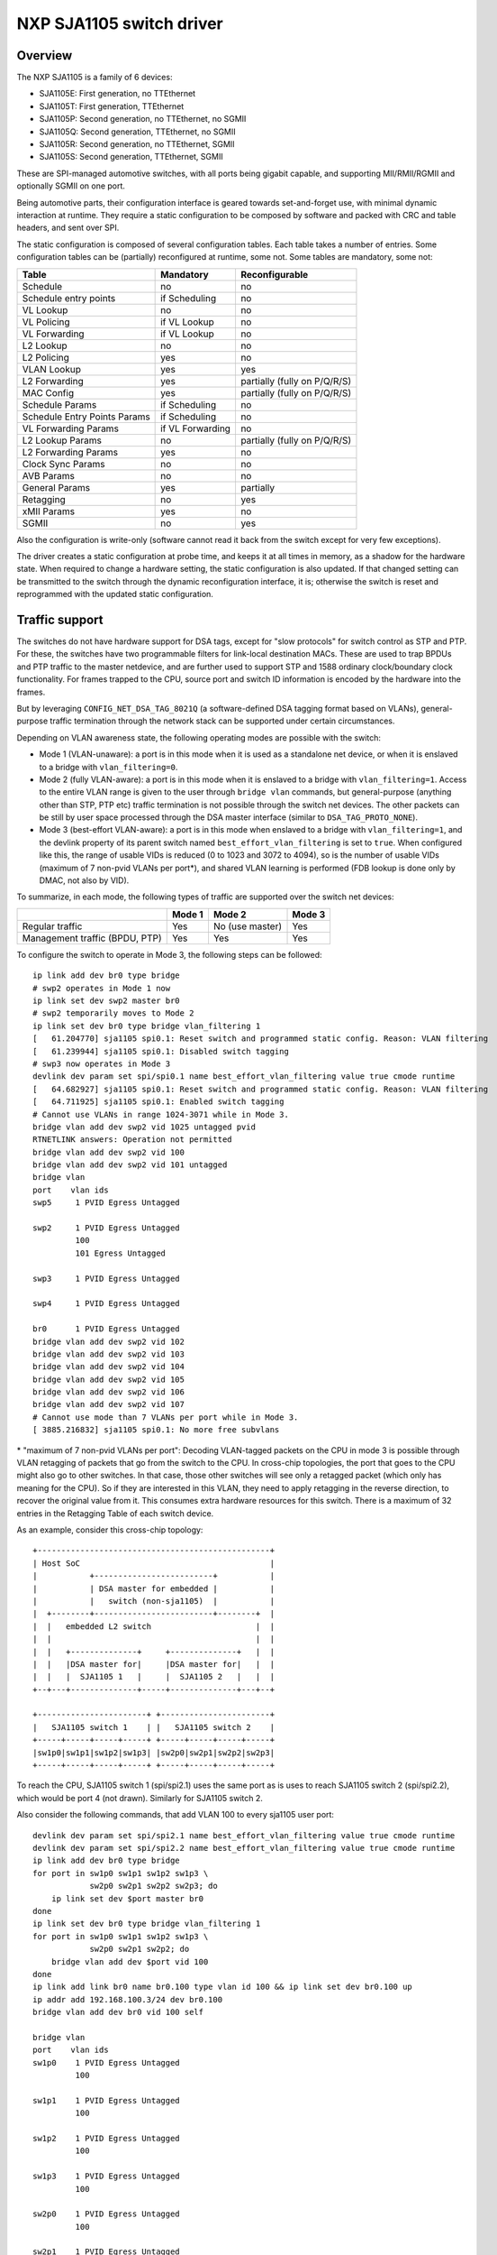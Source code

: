 =========================
NXP SJA1105 switch driver
=========================

Overview
========

The NXP SJA1105 is a family of 6 devices:

- SJA1105E: First generation, no TTEthernet
- SJA1105T: First generation, TTEthernet
- SJA1105P: Second generation, no TTEthernet, no SGMII
- SJA1105Q: Second generation, TTEthernet, no SGMII
- SJA1105R: Second generation, no TTEthernet, SGMII
- SJA1105S: Second generation, TTEthernet, SGMII

These are SPI-managed automotive switches, with all ports being gigabit
capable, and supporting MII/RMII/RGMII and optionally SGMII on one port.

Being automotive parts, their configuration interface is geared towards
set-and-forget use, with minimal dynamic interaction at runtime. They
require a static configuration to be composed by software and packed
with CRC and table headers, and sent over SPI.

The static configuration is composed of several configuration tables. Each
table takes a number of entries. Some configuration tables can be (partially)
reconfigured at runtime, some not. Some tables are mandatory, some not:

============================= ================== =============================
Table                          Mandatory          Reconfigurable
============================= ================== =============================
Schedule                       no                 no
Schedule entry points          if Scheduling      no
VL Lookup                      no                 no
VL Policing                    if VL Lookup       no
VL Forwarding                  if VL Lookup       no
L2 Lookup                      no                 no
L2 Policing                    yes                no
VLAN Lookup                    yes                yes
L2 Forwarding                  yes                partially (fully on P/Q/R/S)
MAC Config                     yes                partially (fully on P/Q/R/S)
Schedule Params                if Scheduling      no
Schedule Entry Points Params   if Scheduling      no
VL Forwarding Params           if VL Forwarding   no
L2 Lookup Params               no                 partially (fully on P/Q/R/S)
L2 Forwarding Params           yes                no
Clock Sync Params              no                 no
AVB Params                     no                 no
General Params                 yes                partially
Retagging                      no                 yes
xMII Params                    yes                no
SGMII                          no                 yes
============================= ================== =============================


Also the configuration is write-only (software cannot read it back from the
switch except for very few exceptions).

The driver creates a static configuration at probe time, and keeps it at
all times in memory, as a shadow for the hardware state. When required to
change a hardware setting, the static configuration is also updated.
If that changed setting can be transmitted to the switch through the dynamic
reconfiguration interface, it is; otherwise the switch is reset and
reprogrammed with the updated static configuration.

Traffic support
===============

The switches do not have hardware support for DSA tags, except for "slow
protocols" for switch control as STP and PTP. For these, the switches have two
programmable filters for link-local destination MACs.
These are used to trap BPDUs and PTP traffic to the master netdevice, and are
further used to support STP and 1588 ordinary clock/boundary clock
functionality. For frames trapped to the CPU, source port and switch ID
information is encoded by the hardware into the frames.

But by leveraging ``CONFIG_NET_DSA_TAG_8021Q`` (a software-defined DSA tagging
format based on VLANs), general-purpose traffic termination through the network
stack can be supported under certain circumstances.

Depending on VLAN awareness state, the following operating modes are possible
with the switch:

- Mode 1 (VLAN-unaware): a port is in this mode when it is used as a standalone
  net device, or when it is enslaved to a bridge with ``vlan_filtering=0``.
- Mode 2 (fully VLAN-aware): a port is in this mode when it is enslaved to a
  bridge with ``vlan_filtering=1``. Access to the entire VLAN range is given to
  the user through ``bridge vlan`` commands, but general-purpose (anything
  other than STP, PTP etc) traffic termination is not possible through the
  switch net devices. The other packets can be still by user space processed
  through the DSA master interface (similar to ``DSA_TAG_PROTO_NONE``).
- Mode 3 (best-effort VLAN-aware): a port is in this mode when enslaved to a
  bridge with ``vlan_filtering=1``, and the devlink property of its parent
  switch named ``best_effort_vlan_filtering`` is set to ``true``. When
  configured like this, the range of usable VIDs is reduced (0 to 1023 and 3072
  to 4094), so is the number of usable VIDs (maximum of 7 non-pvid VLANs per
  port*), and shared VLAN learning is performed (FDB lookup is done only by
  DMAC, not also by VID).

To summarize, in each mode, the following types of traffic are supported over
the switch net devices:

+-------------+-----------+--------------+------------+
|             |   Mode 1  |    Mode 2    |   Mode 3   |
+=============+===========+==============+============+
|   Regular   |    Yes    | No           |     Yes    |
|   traffic   |           | (use master) |            |
+-------------+-----------+--------------+------------+
| Management  |    Yes    |     Yes      |     Yes    |
| traffic     |           |              |            |
| (BPDU, PTP) |           |              |            |
+-------------+-----------+--------------+------------+

To configure the switch to operate in Mode 3, the following steps can be
followed::

  ip link add dev br0 type bridge
  # swp2 operates in Mode 1 now
  ip link set dev swp2 master br0
  # swp2 temporarily moves to Mode 2
  ip link set dev br0 type bridge vlan_filtering 1
  [   61.204770] sja1105 spi0.1: Reset switch and programmed static config. Reason: VLAN filtering
  [   61.239944] sja1105 spi0.1: Disabled switch tagging
  # swp3 now operates in Mode 3
  devlink dev param set spi/spi0.1 name best_effort_vlan_filtering value true cmode runtime
  [   64.682927] sja1105 spi0.1: Reset switch and programmed static config. Reason: VLAN filtering
  [   64.711925] sja1105 spi0.1: Enabled switch tagging
  # Cannot use VLANs in range 1024-3071 while in Mode 3.
  bridge vlan add dev swp2 vid 1025 untagged pvid
  RTNETLINK answers: Operation not permitted
  bridge vlan add dev swp2 vid 100
  bridge vlan add dev swp2 vid 101 untagged
  bridge vlan
  port    vlan ids
  swp5     1 PVID Egress Untagged

  swp2     1 PVID Egress Untagged
           100
           101 Egress Untagged

  swp3     1 PVID Egress Untagged

  swp4     1 PVID Egress Untagged

  br0      1 PVID Egress Untagged
  bridge vlan add dev swp2 vid 102
  bridge vlan add dev swp2 vid 103
  bridge vlan add dev swp2 vid 104
  bridge vlan add dev swp2 vid 105
  bridge vlan add dev swp2 vid 106
  bridge vlan add dev swp2 vid 107
  # Cannot use mode than 7 VLANs per port while in Mode 3.
  [ 3885.216832] sja1105 spi0.1: No more free subvlans

\* "maximum of 7 non-pvid VLANs per port": Decoding VLAN-tagged packets on the
CPU in mode 3 is possible through VLAN retagging of packets that go from the
switch to the CPU. In cross-chip topologies, the port that goes to the CPU
might also go to other switches. In that case, those other switches will see
only a retagged packet (which only has meaning for the CPU). So if they are
interested in this VLAN, they need to apply retagging in the reverse direction,
to recover the original value from it. This consumes extra hardware resources
for this switch. There is a maximum of 32 entries in the Retagging Table of
each switch device.

As an example, consider this cross-chip topology::

  +-------------------------------------------------+
  | Host SoC                                        |
  |           +-------------------------+           |
  |           | DSA master for embedded |           |
  |           |   switch (non-sja1105)  |           |
  |  +--------+-------------------------+--------+  |
  |  |   embedded L2 switch                      |  |
  |  |                                           |  |
  |  |   +--------------+     +--------------+   |  |
  |  |   |DSA master for|     |DSA master for|   |  |
  |  |   |  SJA1105 1   |     |  SJA1105 2   |   |  |
  +--+---+--------------+-----+--------------+---+--+

  +-----------------------+ +-----------------------+
  |   SJA1105 switch 1    | |   SJA1105 switch 2    |
  +-----+-----+-----+-----+ +-----+-----+-----+-----+
  |sw1p0|sw1p1|sw1p2|sw1p3| |sw2p0|sw2p1|sw2p2|sw2p3|
  +-----+-----+-----+-----+ +-----+-----+-----+-----+

To reach the CPU, SJA1105 switch 1 (spi/spi2.1) uses the same port as is uses
to reach SJA1105 switch 2 (spi/spi2.2), which would be port 4 (not drawn).
Similarly for SJA1105 switch 2.

Also consider the following commands, that add VLAN 100 to every sja1105 user
port::

  devlink dev param set spi/spi2.1 name best_effort_vlan_filtering value true cmode runtime
  devlink dev param set spi/spi2.2 name best_effort_vlan_filtering value true cmode runtime
  ip link add dev br0 type bridge
  for port in sw1p0 sw1p1 sw1p2 sw1p3 \
              sw2p0 sw2p1 sw2p2 sw2p3; do
      ip link set dev $port master br0
  done
  ip link set dev br0 type bridge vlan_filtering 1
  for port in sw1p0 sw1p1 sw1p2 sw1p3 \
              sw2p0 sw2p1 sw2p2; do
      bridge vlan add dev $port vid 100
  done
  ip link add link br0 name br0.100 type vlan id 100 && ip link set dev br0.100 up
  ip addr add 192.168.100.3/24 dev br0.100
  bridge vlan add dev br0 vid 100 self

  bridge vlan
  port    vlan ids
  sw1p0    1 PVID Egress Untagged
           100

  sw1p1    1 PVID Egress Untagged
           100

  sw1p2    1 PVID Egress Untagged
           100

  sw1p3    1 PVID Egress Untagged
           100

  sw2p0    1 PVID Egress Untagged
           100

  sw2p1    1 PVID Egress Untagged
           100

  sw2p2    1 PVID Egress Untagged
           100

  sw2p3    1 PVID Egress Untagged

  br0      1 PVID Egress Untagged
           100

SJA1105 switch 1 consumes 1 retagging entry for each VLAN on each user port
towards the CPU. It also consumes 1 retagging entry for each non-pvid VLAN that
it is also interested in, which is configured on any port of any neighbor
switch.

In this case, SJA1105 switch 1 consumes a total of 11 retagging entries, as
follows:

- 8 retagging entries for VLANs 1 and 100 installed on its user ports
  (``sw1p0`` - ``sw1p3``)
- 3 retagging entries for VLAN 100 installed on the user ports of SJA1105
  switch 2 (``sw2p0`` - ``sw2p2``), because it also has ports that are
  interested in it. The VLAN 1 is a pvid on SJA1105 switch 2 and does not need
  reverse retagging.

SJA1105 switch 2 also consumes 11 retagging entries, but organized as follows:

- 7 retagging entries for the bridge VLANs on its user ports (``sw2p0`` -
  ``sw2p3``).
- 4 retagging entries for VLAN 100 installed on the user ports of SJA1105
  switch 1 (``sw1p0`` - ``sw1p3``).

Switching features
==================

The driver supports the configuration of L2 forwarding rules in hardware for
port bridging. The forwarding, broadcast and flooding domain between ports can
be restricted through two methods: either at the L2 forwarding level (isolate
one bridge's ports from another's) or at the VLAN port membership level
(isolate ports within the same bridge). The final forwarding decision taken by
the hardware is a logical AND of these two sets of rules.

The hardware tags all traffic internally with a port-based VLAN (pvid), or it
decodes the VLAN information from the 802.1Q tag. Advanced VLAN classification
is not possible. Once attributed a VLAN tag, frames are checked against the
port's membership rules and dropped at ingress if they don't match any VLAN.
This behavior is available when switch ports are enslaved to a bridge with
``vlan_filtering 1``.

Normally the hardware is not configurable with respect to VLAN awareness, but
by changing what TPID the switch searches 802.1Q tags for, the semantics of a
bridge with ``vlan_filtering 0`` can be kept (accept all traffic, tagged or
untagged), and therefore this mode is also supported.

Segregating the switch ports in multiple bridges is supported (e.g. 2 + 2), but
all bridges should have the same level of VLAN awareness (either both have
``vlan_filtering`` 0, or both 1). Also an inevitable limitation of the fact
that VLAN awareness is global at the switch level is that once a bridge with
``vlan_filtering`` enslaves at least one switch port, the other un-bridged
ports are no longer available for standalone traffic termination.

Topology and loop detection through STP is supported.

L2 FDB manipulation (add/delete/dump) is currently possible for the first
generation devices. Aging time of FDB entries, as well as enabling fully static
management (no address learning and no flooding of unknown traffic) is not yet
configurable in the driver.

A special comment about bridging with other netdevices (illustrated with an
example):

A board has eth0, eth1, swp0@eth1, swp1@eth1, swp2@eth1, swp3@eth1.
The switch ports (swp0-3) are under br0.
It is desired that eth0 is turned into another switched port that communicates
with swp0-3.

If br0 has vlan_filtering 0, then eth0 can simply be added to br0 with the
intended results.
If br0 has vlan_filtering 1, then a new br1 interface needs to be created that
enslaves eth0 and eth1 (the DSA master of the switch ports). This is because in
this mode, the switch ports beneath br0 are not capable of regular traffic, and
are only used as a conduit for switchdev operations.

Offloads
========

Time-aware scheduling
---------------------

The switch supports a variation of the enhancements for scheduled traffic
specified in IEEE 802.1Q-2018 (formerly 802.1Qbv). This means it can be used to
ensure deterministic latency for priority traffic that is sent in-band with its
gate-open event in the network schedule.

This capability can be managed through the tc-taprio offload ('flags 2'). The
difference compared to the software implementation of taprio is that the latter
would only be able to shape traffic originated from the CPU, but not
autonomously forwarded flows.

The device has 8 traffic classes, and maps incoming frames to one of them based
on the VLAN PCP bits (if no VLAN is present, the port-based default is used).
As described in the previous sections, depending on the value of
``vlan_filtering``, the EtherType recognized by the switch as being VLAN can
either be the typical 0x8100 or a custom value used internally by the driver
for tagging. Therefore, the switch ignores the VLAN PCP if used in standalone
or bridge mode with ``vlan_filtering=0``, as it will not recognize the 0x8100
EtherType. In these modes, injecting into a particular TX queue can only be
done by the DSA net devices, which populate the PCP field of the tagging header
on egress. Using ``vlan_filtering=1``, the behavior is the other way around:
offloaded flows can be steered to TX queues based on the VLAN PCP, but the DSA
net devices are no longer able to do that. To inject frames into a hardware TX
queue with VLAN awareness active, it is necessary to create a VLAN
sub-interface on the DSA master port, and send normal (0x8100) VLAN-tagged
towards the switch, with the VLAN PCP bits set appropriately.

Management traffic (having DMAC 01-80-C2-xx-xx-xx or 01-19-1B-xx-xx-xx) is the
notable exception: the switch always treats it with a fixed priority and
disregards any VLAN PCP bits even if present. The traffic class for management
traffic has a value of 7 (highest priority) at the moment, which is not
configurable in the driver.

Below is an example of configuring a 500 us cyclic schedule on egress port
``swp5``. The traffic class gate for management traffic (7) is open for 100 us,
and the gates for all other traffic classes are open for 400 us::

  #!/bin/bash

  set -e -u -o pipefail

  NSEC_PER_SEC="1000000000"

  gatemask() {
          local tc_list="$1"
          local mask=0

          for tc in ${tc_list}; do
                  mask=$((${mask} | (1 << ${tc})))
          done

          printf "%02x" ${mask}
  }

  if ! systemctl is-active --quiet ptp4l; then
          echo "Please start the ptp4l service"
          exit
  fi

  now=$(phc_ctl /dev/ptp1 get | gawk '/clock time is/ { print $5; }')
  # Phase-align the base time to the start of the next second.
  sec=$(echo "${now}" | gawk -F. '{ print $1; }')
  base_time="$(((${sec} + 1) * ${NSEC_PER_SEC}))"

  tc qdisc add dev swp5 parent root handle 100 taprio \
          num_tc 8 \
          map 0 1 2 3 5 6 7 \
          queues 1@0 1@1 1@2 1@3 1@4 1@5 1@6 1@7 \
          base-time ${base_time} \
          sched-entry S $(gatemask 7) 100000 \
          sched-entry S $(gatemask "0 1 2 3 4 5 6") 400000 \
          flags 2

It is possible to apply the tc-taprio offload on multiple egress ports. There
are hardware restrictions related to the fact that no gate event may trigger
simultaneously on two ports. The driver checks the consistency of the schedules
against this restriction and errors out when appropriate. Schedule analysis is
needed to avoid this, which is outside the scope of the document.

Routing actions (redirect, trap, drop)
--------------------------------------

The switch is able to offload flow-based redirection of packets to a set of
destination ports specified by the user. Internally, this is implemented by
making use of Virtual Links, a TTEthernet concept.

The driver supports 2 types of keys for Virtual Links:

- VLAN-aware virtual links: these match on destination MAC address, VLAN ID and
  VLAN PCP.
- VLAN-unaware virtual links: these match on destination MAC address only.

The VLAN awareness state of the bridge (vlan_filtering) cannot be changed while
there are virtual link rules installed.

Composing multiple actions inside the same rule is supported. When only routing
actions are requested, the driver creates a "non-critical" virtual link. When
the action list also contains tc-gate (more details below), the virtual link
becomes "time-critical" (draws frame buffers from a reserved memory partition,
etc).

The 3 routing actions that are supported are "trap", "drop" and "redirect".

Example 1: send frames received on swp2 with a DA of 42:be:24:9b:76:20 to the
CPU and to swp3. This type of key (DA only) when the port's VLAN awareness
state is off::

  tc qdisc add dev swp2 clsact
  tc filter add dev swp2 ingress flower skip_sw dst_mac 42:be:24:9b:76:20 \
          action mirred egress redirect dev swp3 \
          action trap

Example 2: drop frames received on swp2 with a DA of 42:be:24:9b:76:20, a VID
of 100 and a PCP of 0::

  tc filter add dev swp2 ingress protocol 802.1Q flower skip_sw \
          dst_mac 42:be:24:9b:76:20 vlan_id 100 vlan_prio 0 action drop

Time-based ingress policing
---------------------------

The TTEthernet hardware abilities of the switch can be constrained to act
similarly to the Per-Stream Filtering and Policing (PSFP) clause specified in
IEEE 802.1Q-2018 (formerly 802.1Qci). This means it can be used to perform
tight timing-based admission control for up to 1024 flows (identified by a
tuple composed of destination MAC address, VLAN ID and VLAN PCP). Packets which
are received outside their expected reception window are dropped.

This capability can be managed through the offload of the tc-gate action. As
routing actions are intrinsic to virtual links in TTEthernet (which performs
explicit routing of time-critical traffic and does not leave that in the hands
of the FDB, flooding etc), the tc-gate action may never appear alone when
asking sja1105 to offload it. One (or more) redirect or trap actions must also
follow along.

Example: create a tc-taprio schedule that is phase-aligned with a tc-gate
schedule (the clocks must be synchronized by a 1588 application stack, which is
outside the scope of this document). No packet delivered by the sender will be
dropped. Note that the reception window is larger than the transmission window
(and much more so, in this example) to compensate for the packet propagation
delay of the link (which can be determined by the 1588 application stack).

Receiver (sja1105)::

  tc qdisc add dev swp2 clsact
  now=$(phc_ctl /dev/ptp1 get | awk '/clock time is/ {print $5}') && \
          sec=$(echo $now | awk -F. '{print $1}') && \
          base_time="$(((sec + 2) * 1000000000))" && \
          echo "base time ${base_time}"
  tc filter add dev swp2 ingress flower skip_sw \
          dst_mac 42:be:24:9b:76:20 \
          action gate base-time ${base_time} \
          sched-entry OPEN  60000 -1 -1 \
          sched-entry CLOSE 40000 -1 -1 \
          action trap

Sender::

  now=$(phc_ctl /dev/ptp0 get | awk '/clock time is/ {print $5}') && \
          sec=$(echo $now | awk -F. '{print $1}') && \
          base_time="$(((sec + 2) * 1000000000))" && \
          echo "base time ${base_time}"
  tc qdisc add dev eno0 parent root taprio \
          num_tc 8 \
          map 0 1 2 3 4 5 6 7 \
          queues 1@0 1@1 1@2 1@3 1@4 1@5 1@6 1@7 \
          base-time ${base_time} \
          sched-entry S 01  50000 \
          sched-entry S 00  50000 \
          flags 2

The engine used to schedule the ingress gate operations is the same that the
one used for the tc-taprio offload. Therefore, the restrictions regarding the
fact that no two gate actions (either tc-gate or tc-taprio gates) may fire at
the same time (during the same 200 ns slot) still apply.

To come in handy, it is possible to share time-triggered virtual links across
more than 1 ingress port, via flow blocks. In this case, the restriction of
firing at the same time does not apply because there is a single schedule in
the system, that of the shared virtual link::

  tc qdisc add dev swp2 ingress_block 1 clsact
  tc qdisc add dev swp3 ingress_block 1 clsact
  tc filter add block 1 flower skip_sw dst_mac 42:be:24:9b:76:20 \
          action gate index 2 \
          base-time 0 \
          sched-entry OPEN 50000000 -1 -1 \
          sched-entry CLOSE 50000000 -1 -1 \
          action trap

Hardware statistics for each flow are also available ("pkts" counts the number
of dropped frames, which is a sum of frames dropped due to timing violations,
lack of destination ports and MTU enforcement checks). Byte-level counters are
not available.

Device Tree bindings and board design
=====================================

This section references ``Documentation/devicetree/bindings/net/dsa/sja1105.txt``
and aims to showcase some potential switch caveats.

RMII PHY role and out-of-band signaling
---------------------------------------

In the RMII spec, the 50 MHz clock signals are either driven by the MAC or by
an external oscillator (but not by the PHY).
But the spec is rather loose and devices go outside it in several ways.
Some PHYs go against the spec and may provide an output pin where they source
the 50 MHz clock themselves, in an attempt to be helpful.
On the other hand, the SJA1105 is only binary configurable - when in the RMII
MAC role it will also attempt to drive the clock signal. To prevent this from
happening it must be put in RMII PHY role.
But doing so has some unintended consequences.
In the RMII spec, the PHY can transmit extra out-of-band signals via RXD[1:0].
These are practically some extra code words (/J/ and /K/) sent prior to the
preamble of each frame. The MAC does not have this out-of-band signaling
mechanism defined by the RMII spec.
So when the SJA1105 port is put in PHY role to avoid having 2 drivers on the
clock signal, inevitably an RMII PHY-to-PHY connection is created. The SJA1105
emulates a PHY interface fully and generates the /J/ and /K/ symbols prior to
frame preambles, which the real PHY is not expected to understand. So the PHY
simply encodes the extra symbols received from the SJA1105-as-PHY onto the
100Base-Tx wire.
On the other side of the wire, some link partners might discard these extra
symbols, while others might choke on them and discard the entire Ethernet
frames that follow along. This looks like packet loss with some link partners
but not with others.
The take-away is that in RMII mode, the SJA1105 must be let to drive the
reference clock if connected to a PHY.

RGMII fixed-link and internal delays
------------------------------------

As mentioned in the bindings document, the second generation of devices has
tunable delay lines as part of the MAC, which can be used to establish the
correct RGMII timing budget.
When powered up, these can shift the Rx and Tx clocks with a phase difference
between 73.8 and 101.7 degrees.
The catch is that the delay lines need to lock onto a clock signal with a
stable frequency. This means that there must be at least 2 microseconds of
silence between the clock at the old vs at the new frequency. Otherwise the
lock is lost and the delay lines must be reset (powered down and back up).
In RGMII the clock frequency changes with link speed (125 MHz at 1000 Mbps, 25
MHz at 100 Mbps and 2.5 MHz at 10 Mbps), and link speed might change during the
AN process.
In the situation where the switch port is connected through an RGMII fixed-link
to a link partner whose link state life cycle is outside the control of Linux
(such as a different SoC), then the delay lines would remain unlocked (and
inactive) until there is manual intervention (ifdown/ifup on the switch port).
The take-away is that in RGMII mode, the switch's internal delays are only
reliable if the link partner never changes link speeds, or if it does, it does
so in a way that is coordinated with the switch port (practically, both ends of
the fixed-link are under control of the same Linux system).
As to why would a fixed-link interface ever change link speeds: there are
Ethernet controllers out there which come out of reset in 100 Mbps mode, and
their driver inevitably needs to change the speed and clock frequency if it's
required to work at gigabit.

MDIO bus and PHY management
---------------------------

The SJA1105 does not have an MDIO bus and does not perform in-band AN either.
Therefore there is no link state notification coming from the switch device.
A board would need to hook up the PHYs connected to the switch to any other
MDIO bus available to Linux within the system (e.g. to the DSA master's MDIO
bus). Link state management then works by the driver manually keeping in sync
(over SPI commands) the MAC link speed with the settings negotiated by the PHY.
